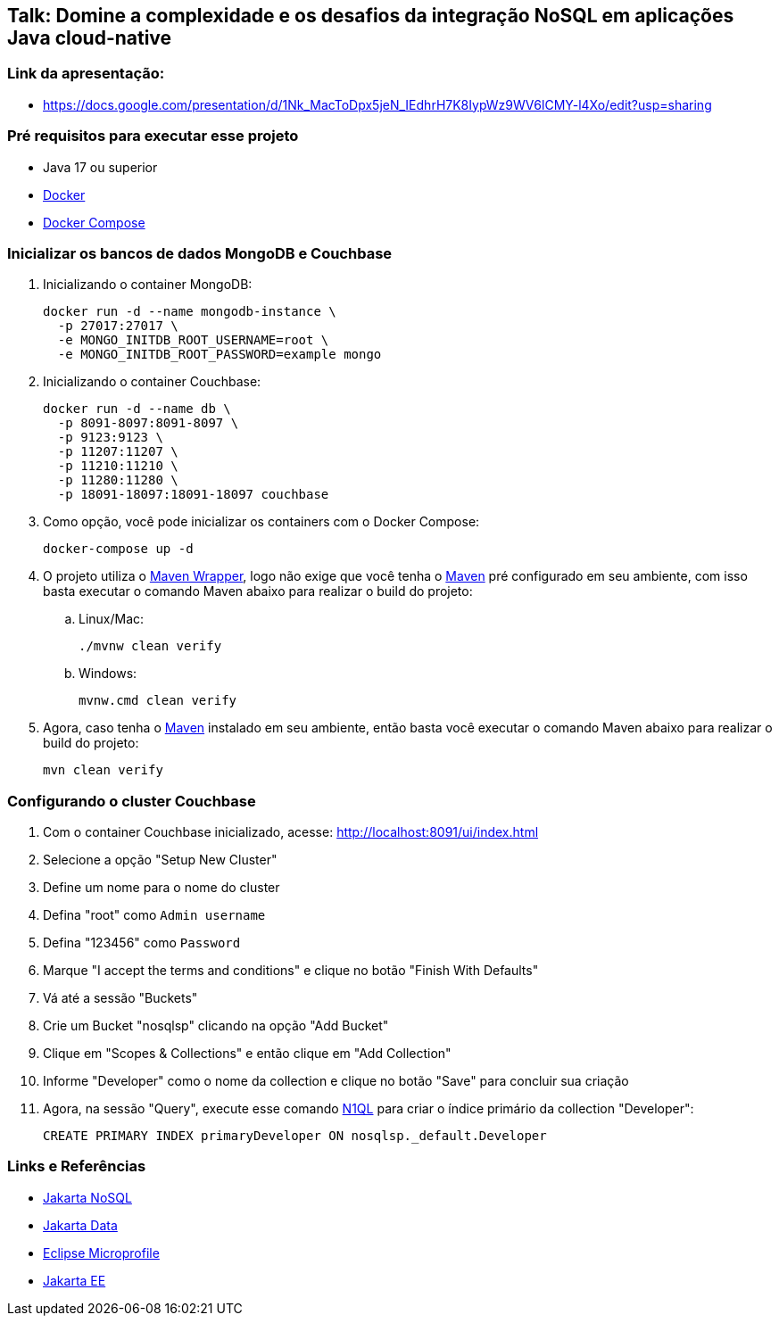 == Talk: Domine a complexidade e os desafios da integração NoSQL em aplicações Java cloud-native

=== Link da apresentação:

* https://docs.google.com/presentation/d/1Nk_MacToDpx5jeN_IEdhrH7K8IypWz9WV6lCMY-l4Xo/edit?usp=sharing[window=_blank]

=== Pré requisitos para executar esse projeto

* Java 17 ou superior
* https://www.docker.com/[Docker,window=_blank]
* https://docs.docker.com/compose/install/[Docker Compose]

=== Inicializar os bancos de dados MongoDB e Couchbase

. Inicializando o container MongoDB:
+
[source,bash]
----
docker run -d --name mongodb-instance \
  -p 27017:27017 \
  -e MONGO_INITDB_ROOT_USERNAME=root \
  -e MONGO_INITDB_ROOT_PASSWORD=example mongo
----
. Inicializando o container Couchbase:
+
[source,bash]
----
docker run -d --name db \
  -p 8091-8097:8091-8097 \
  -p 9123:9123 \
  -p 11207:11207 \
  -p 11210:11210 \
  -p 11280:11280 \
  -p 18091-18097:18091-18097 couchbase
----
. Como opção, você pode inicializar os containers com o Docker Compose:
+
[source,bash]
----
docker-compose up -d
----

. O projeto utiliza o https://maven.apache.org/wrapper/[Maven Wrapper,window=_blank], logo não exige que você tenha o https://maven.apache.org/index.html[Maven,window=_blank] pré configurado em seu ambiente, com isso basta executar o comando Maven abaixo para realizar o build do projeto:
.. Linux/Mac:
+
[source,bash]
----
./mvnw clean verify
----

.. Windows:
+
[source,bash]
----
mvnw.cmd clean verify
----

. Agora, caso tenha o https://maven.apache.org/index.html[Maven,window=_blank] instalado em seu ambiente, então basta você executar o comando Maven abaixo para realizar o build do projeto:
+
[source,bash]
----
mvn clean verify
----

=== Configurando o cluster Couchbase

. Com o container Couchbase inicializado, acesse: http://localhost:8091/ui/index.html
. Selecione a opção "Setup New Cluster"
. Define um nome para o nome do cluster
. Defina "root" como `Admin username`
. Defina "123456" como `Password`
. Marque "I accept the terms and conditions" e clique no botão "Finish With Defaults"
. Vá até a sessão "Buckets"
. Crie um Bucket "nosqlsp" clicando na opção "Add Bucket"
. Clique em "Scopes & Collections" e então clique em "Add Collection"
. Informe "Developer" como o nome da collection e clique no botão "Save" para concluir sua criação
. Agora, na sessão "Query", execute esse comando https://www.couchbase.com/products/n1ql/[N1QL,window=_blank] para criar o índice primário da collection "Developer":
+
[source,n1ql]
----
CREATE PRIMARY INDEX primaryDeveloper ON nosqlsp._default.Developer
----

=== Links e Referências

* https://jakarta.ee/specifications/nosql/[Jakarta NoSQL,window=_blank]
* https://jakarta.ee/specifications/data/[Jakarta Data,window=_blank]
* https://microprofile.io/[Eclipse Microprofile,window=_blank]
* https://jakarta.ee/[Jakarta EE,window=_blank]